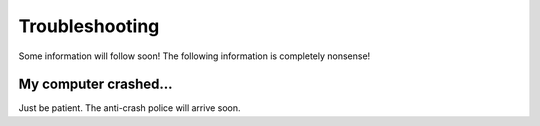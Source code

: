 Troubleshooting
========================
Some information will follow soon!
The following information is completely nonsense!

My computer crashed...
~~~~~~~~~~~~~~~~~~~~~~
Just be patient. The anti-crash police will arrive soon.
